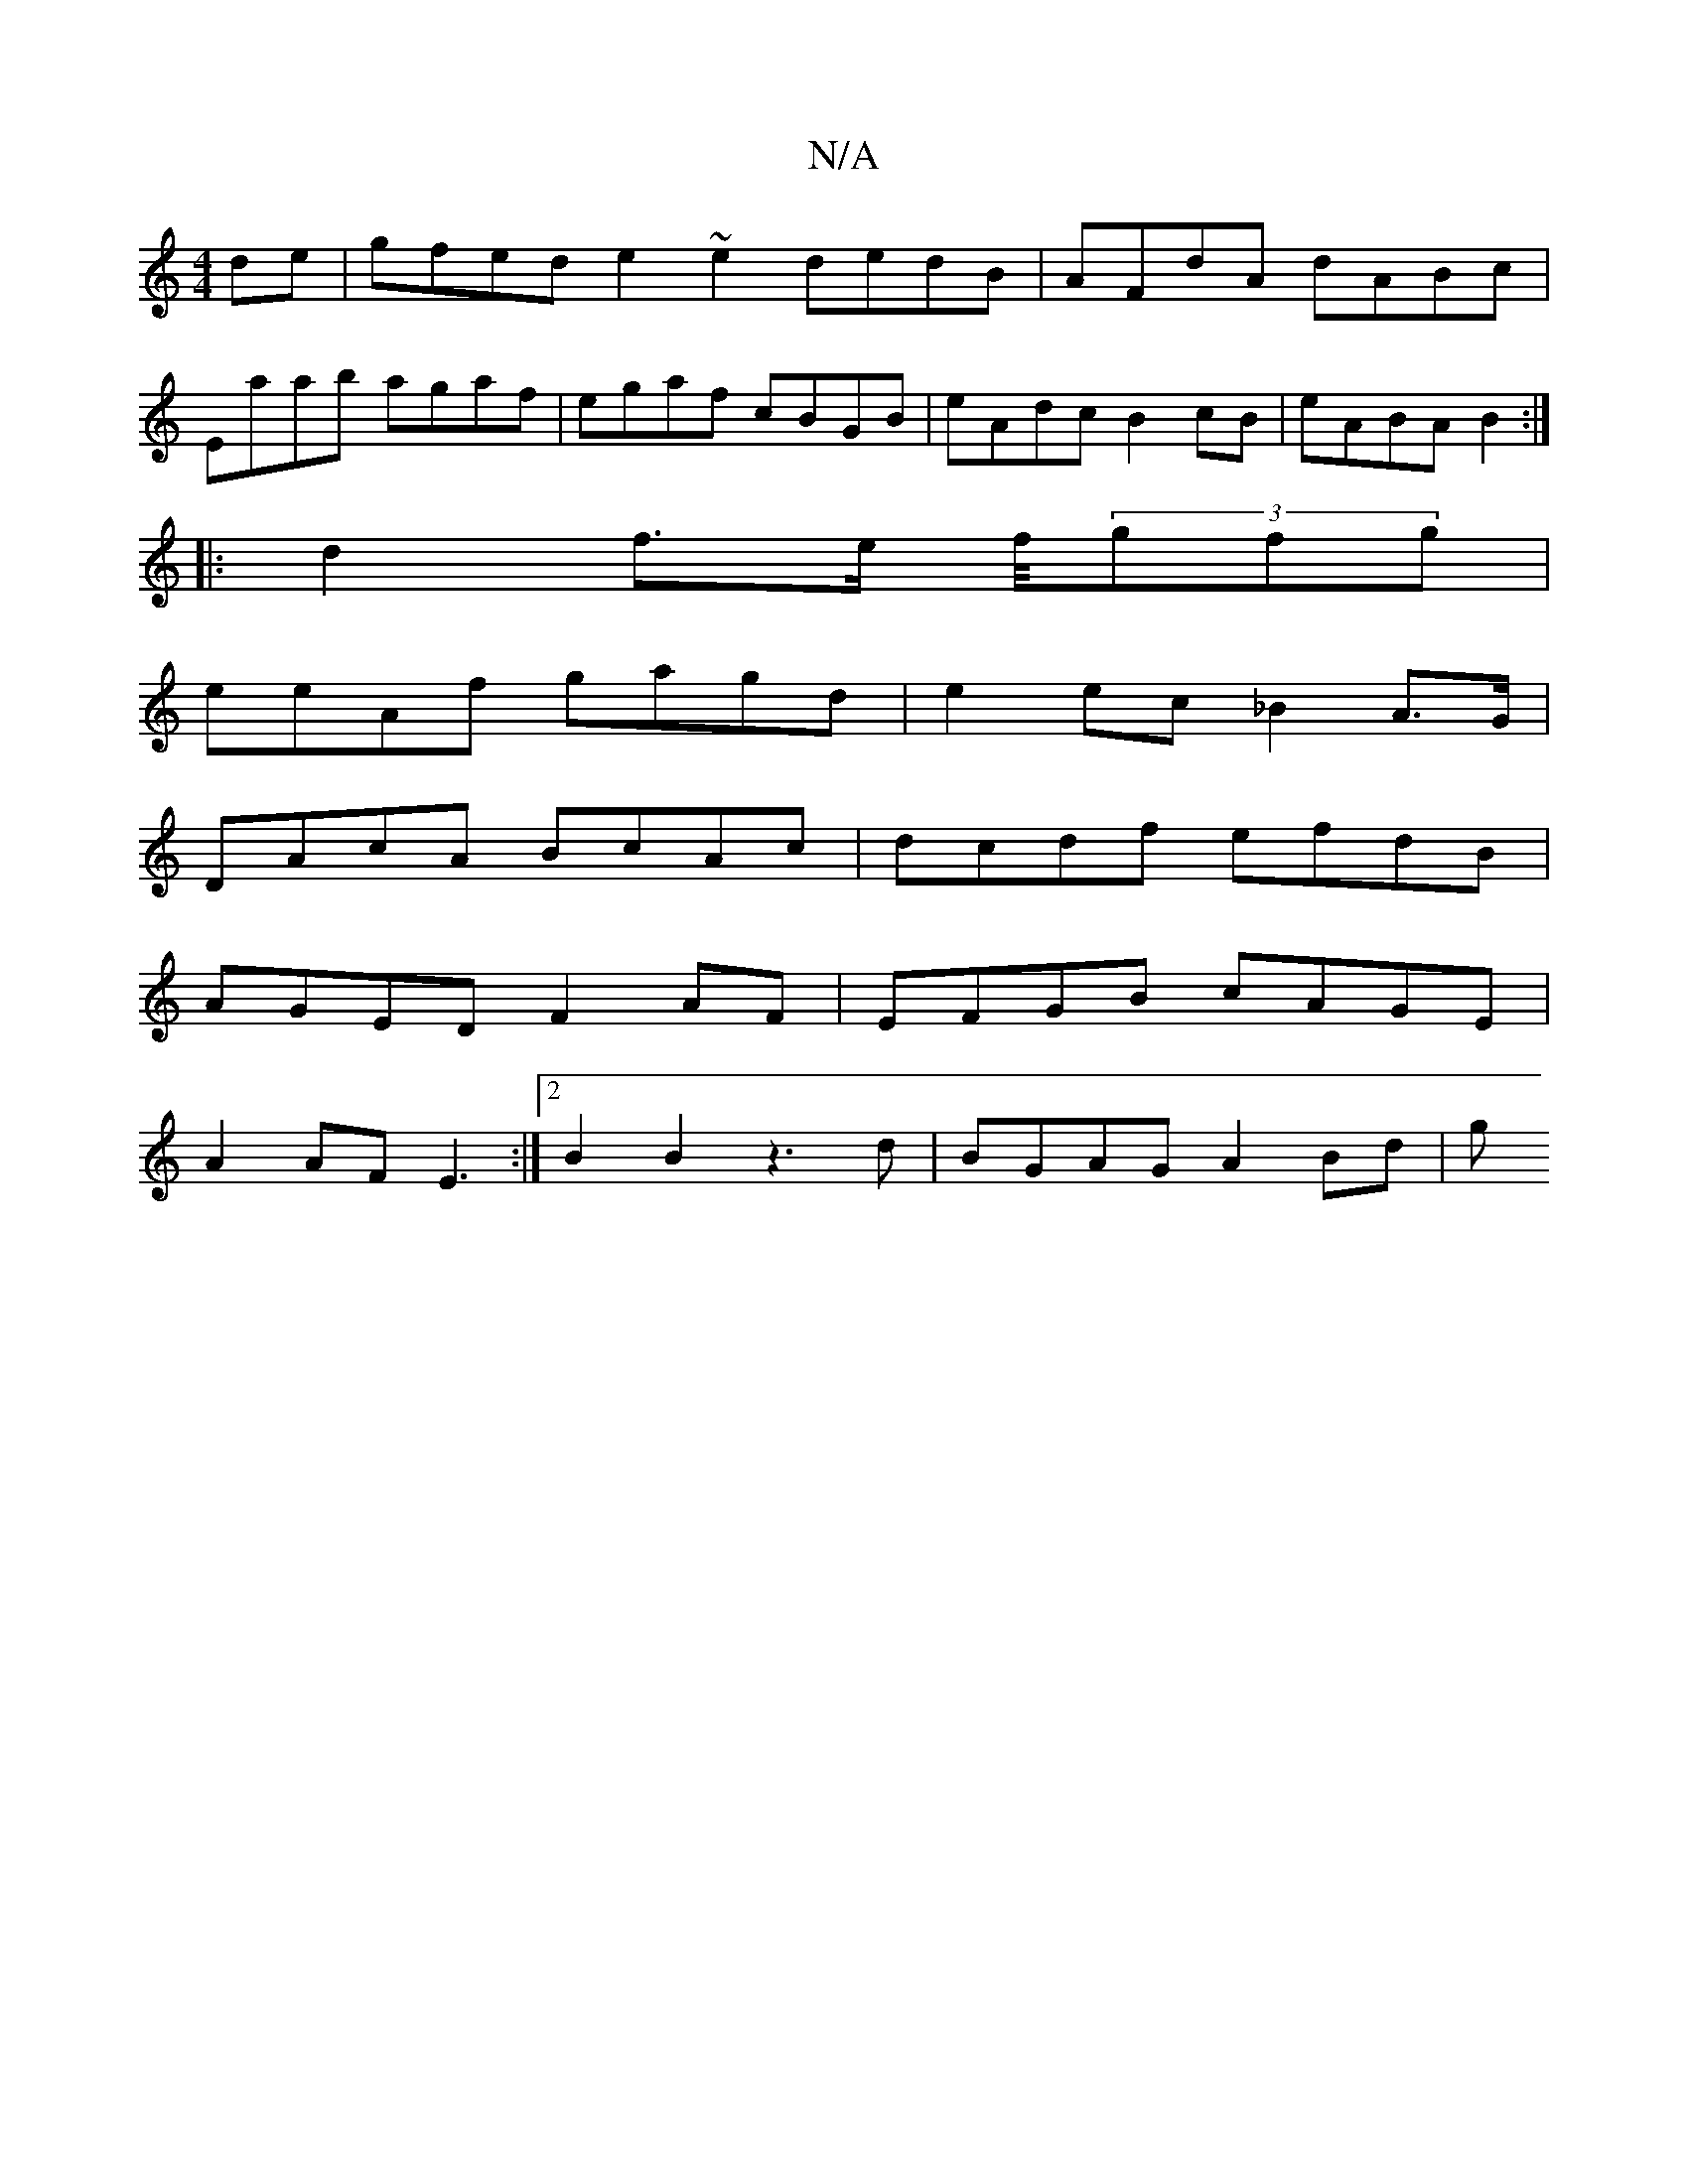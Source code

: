 X:1
T:N/A
M:4/4
R:N/A
K:Cmajor
2de|gfed e2~e2 dedB| AFdA dABc|
Eaab agaf|egaf cBGB|eAdc B2 cB|eABA B2:|
|: d2 f>e f/4(3gfg |
eeAf gagd | e2 ec _B2 A>G |
DAcA BcAc | dcdf efdB |
AGED F2AF | EFGB cAGE|
A2AF E3:|2 B2B2 z3d|BGAG A2Bd|g